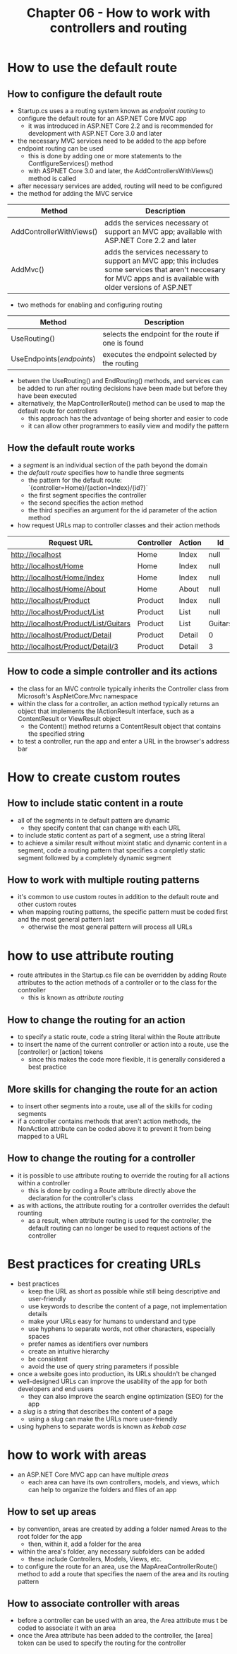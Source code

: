 #+TITLE: Chapter 06 - How to work with controllers and routing
* How to use the default route
** How to configure the default route
- Startup.cs uses a a routing system known as /endpoint routing/ to configure the default route for an ASP.NET Core MVC app
  + it was introduced in ASP.NET Core 2.2 and is recommended for development with ASP.NET Core 3.0 and later
- the necessary MVC services need to be added to the app before endpoint routing can be used
  + this is done by adding one or more statements to the ContfigureServices() method
  + with ASPNET Core 3.0 and later, the AddControllersWithViews() method is called
- after necessary services are added, routing will need to be configured
- the method for adding the MVC service
| Method                   | Description                                                                                                                                                       |
|--------------------------+-------------------------------------------------------------------------------------------------------------------------------------------------------------------|
| AddControllerWithViews() | adds the services necessary ot support an MVC app; available with ASP.NET Core 2.2 and later                                                                      |
| AddMvc()                 | adds the services necessary to support an MVC app; this includes some services that aren't neccesary for MVC apps and is available with older versions of ASP.NET |
- two methods for enabling and configuring routing
| Method                    | Description                                        |
|---------------------------+----------------------------------------------------|
| UseRouting()              | selects the endpoint for the route if one is found |
| UseEndpoints(/endpoints/) | executes the endpoint selected by the routing      |
- betwen the UseRouting() and EndRouting() methods, and services can be added to run after routing decisions have been made but before they have been executed
- alternatively, the MapControllerRoute() method can be used to map the default route for controllers
  + this approach has the advantage of being shorter and easier to code
  + it can allow other programmers to easily view and modify the pattern
** How the default route works
- a /segment/ is an individual section of the path beyond the domain
- the /default route/ specifies how to handle three segments
  + the pattern for the default route: `{controller=Home}/{action=Index}/{id?}`
  + the first segment specifies the controller
  + the second specifies the action method
  + the third specifies an argument for the id parameter of the action method
- how request URLs map to controller classes and their action methods
| Request URL                           | Controller | Action | Id      |
|---------------------------------------+------------+--------+---------|
| http://localhost                      | Home       | Index  | null    |
| http://localhost/Home                 | Home       | Index  | null    |
| http://localhost/Home/Index           | Home       | Index  | null    |
| http://localhost/Home/About           | Home       | About  | null    |
| http://localhost/Product              | Product    | Index  | null    |
| http://localhost/Product/List         | Product    | List   | null    |
| http://localhost/Product/List/Guitars | Product    | List   | Guitars |
| http://localhost/Product/Detail       | Product    | Detail | 0       |
| http://localhost/Product/Detail/3     | Product    | Detail | 3       |
** How to code a simple controller and its actions
- the class for an MVC controlle typically inherits the Controller class from Microsoft's AspNetCore.Mvc namespace
- within the class for a controller, an action method typically returns an object that implements the IActionResult interface, such as a ContentResult or ViewResult object
  + the Content() method returns a ContentResult object that contains the specified string
- to test a controller, run the app and enter a URL in the browser's address bar
* How to create custom routes
** How to include static content in a route
- all of the segments in te default pattern are dynamic
  + they specify content that can change with each URL
- to include static content as part of a segment, use a string literal
- to achieve a similar result without mixint static and dynamic content in a segment, code a routing pattern that specifies a completly static segment followed by a completely dynamic segment
** How to work with multiple routing patterns
- it's common to use custom routes  in addition to the default route and other custom routes
- when mapping routing patterns, the specific pattern must be coded first and the most general pattern last
  + otherwise the most general pattern will process all URLs
* how to use attribute routing
- route attributes in the Startup.cs file can be overridden by adding Route attributes to the action methods of a controller or to the class for the controller
  + this is known as /attribute routing/
** How to change the routing for an action
- to specify a static route, code a string literal within the Route attribute
- to insert the name of the current controller or action into a route, use the [controller] or [action] tokens
  + since this makes the code more flexible, it is generally considered a best practice
** More skills for changing the route for an action
- to insert other segments into a route, use all of the skills for coding segments
- if a controller contains methods that aren't action methods, the NonAction attribute can be coded above it to prevent it from being mapped to a URL
** How to change the routing for a controller
- it is possible to use attribute routing to override the routing for all actions within a controller
  + this is done by coding a Route attribute directly above the declaration for the controller's class
- as with actions, the attribute routing for a controller overrides the default rounting
  + as a result, when attribute routing is used for the controller, the default routing can no longer be used to request actions of the controller
* Best practices for creating URLs
- best practices
  + keep the URL as short as possible while still being descriptive and user-friendly
  + use keywords to describe the content of a page, not implementation details
  + make your URLs easy for humans to understand and type
  + use hyphens to separate words, not other characters, especially spaces
  + prefer names as identifiers over numbers
  + create an intuitive hierarchy
  + be consistent
  + avoid the use of query string parameters if possible
- once a website goes into production, its URLs shouldn't be changed
- well-designed URLs can improve the usability of the app for both developers and end users
  + they can also improve the search engine optimization (SEO) for the app
- a /slug/ is a string that describes the content of a page
  + using a slug can make the URLs more user-friendly
- using hyphens to separate words is known as /kebab case/
* how to work with areas
- an ASP.NET Core MVC app can have multiple /areas/
  + each area can have its own controllers, models, and views, which can help to organize the folders and files of an app
** How to set up areas
- by convention, areas are created by adding a folder named Areas to the root folder for the app
  + then, within it, add a folder for the area
- within the area's folder, any necessary subfolders can be added
  + these include Controllers, Models, Views, etc.
- to configure the route for an area, use the MapAreaControllerRoute() method to add a route that specifies the naem of the area and its routing pattern
** How to associate controller with areas
- before a controller can be used with an area, the Area attribute mus t be coded to associate it with an area
- once the Area attribute has been added to the controller, the [area] token can be used to specify the routing for the controller
